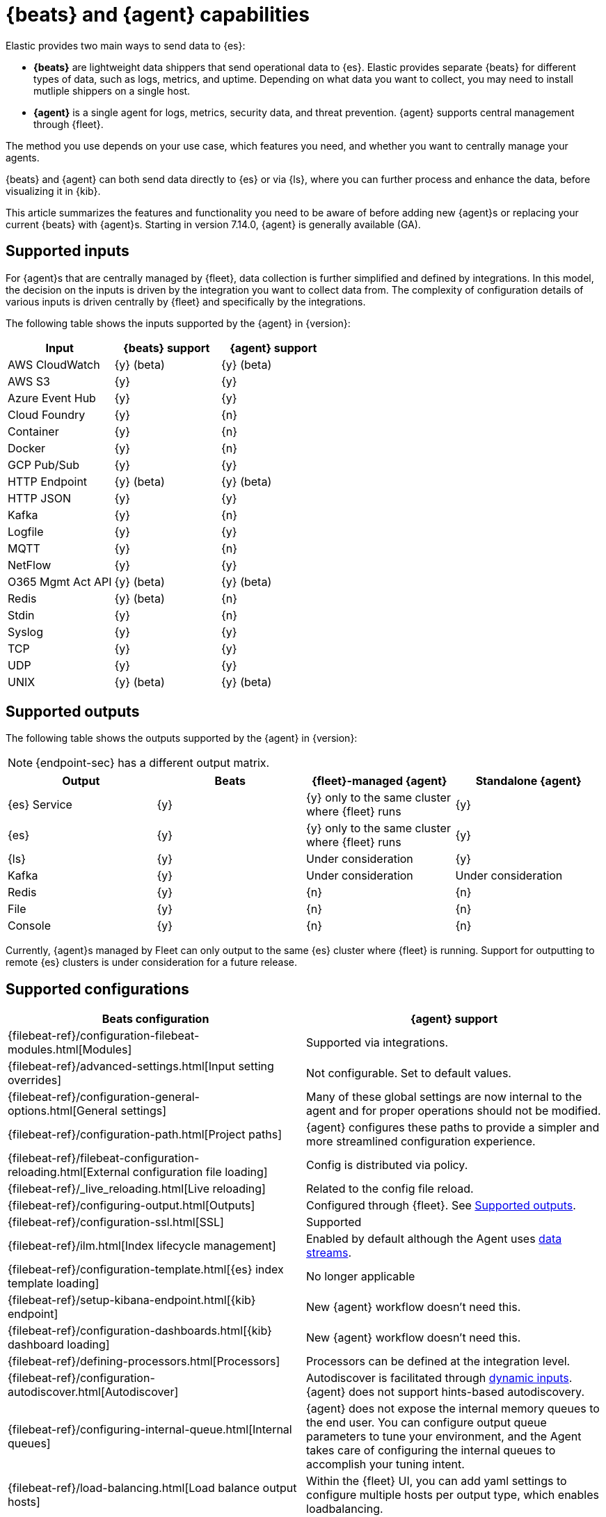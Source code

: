 [[beats-agent-comparison]]
= {beats} and {agent} capabilities

Elastic provides two main ways to send data to {es}:

* *{beats}* are lightweight data shippers that send operational data to
{es}. Elastic provides separate {beats} for different types of data, such as
logs, metrics, and uptime. Depending on what data you want to collect, you may
need to install mutliple shippers on a single host.

* *{agent}* is a single agent for logs, metrics, security data, and threat
prevention. {agent} supports central management through {fleet}.

The method you use depends on your use case, which features you need, and
whether you want to centrally manage your agents.

{beats} and {agent} can both send data directly to {es} or via {ls}, where you
can further process and enhance the data, before visualizing it in {kib}.

This article summarizes the features and functionality you need to be aware of
before adding new {agent}s or replacing your current {beats} with {agent}s.
Starting in version 7.14.0, {agent} is generally available (GA).

[discrete]
[[supported-inputs-beats-and-agent]]
== Supported inputs

For {agent}s that are centrally managed by {fleet}, data collection is
further simplified and defined by integrations. In this model, the decision on
the inputs is driven by the integration you want to collect data from. The
complexity of configuration details of various inputs is driven centrally by
{fleet} and specifically by the integrations. 

The following table shows the inputs supported by the {agent} in {version}:

[options,header]
|===
|Input |{beats} support |{agent} support

|AWS CloudWatch
|{y} (beta)
|{y} (beta)

|AWS S3
|{y}
|{y}

|Azure Event Hub
|{y}
|{y}

|Cloud Foundry
|{y}
|{n}

|Container
|{y}
|{n}

|Docker
|{y}
|{n}

|GCP Pub/Sub
|{y}
|{y}

|HTTP Endpoint
|{y} (beta)
|{y} (beta)

|HTTP JSON
|{y}
|{y}

|Kafka
|{y}
|{n}

|Logfile
|{y}
|{y}

|MQTT
|{y}
|{n}

|NetFlow
|{y}
|{y}

|O365 Mgmt Act API
|{y} (beta)
|{y} (beta)

|Redis
|{y} (beta)
|{n}

|Stdin
|{y}
|{n}

|Syslog
|{y}
|{y}

|TCP
|{y}
|{y}

|UDP
|{y}
|{y}

|UNIX
|{y} (beta)
|{y} (beta)
|===

[discrete]
[[supported-outputs-beats-and-agent]]
== Supported outputs

The following table shows the outputs supported by the {agent} in {version}:


NOTE: {endpoint-sec} has a different output matrix.

[options,header]
|===
|Output |Beats |{fleet}-managed {agent} |Standalone {agent}

|{es} Service
|{y}
|{y} only to the same cluster where {fleet} runs
|{y}

|{es}
|{y}
|{y} only to the same cluster where {fleet} runs
|{y}

|{ls}
|{y}
|Under consideration
|{y}

|Kafka
|{y}
|Under consideration
|Under consideration

|Redis
|{y}
|{n}
|{n}

|File
|{y}
|{n}
|{n}

|Console
|{y}
|{n}
|{n}
|===

Currently, {agent}s managed by Fleet can only output to the same {es} cluster where {fleet} is running. Support for outputting to remote {es} clusters is under consideration for a future release.

[discrete]
[[supported-configurations]]
== Supported configurations

[options,header]
|===
|Beats configuration |{agent} support

|{filebeat-ref}/configuration-filebeat-modules.html[Modules]
|Supported via integrations.

|{filebeat-ref}/advanced-settings.html[Input setting overrides]
|Not configurable. Set to default values.

|{filebeat-ref}/configuration-general-options.html[General settings]
| Many of these global settings are now internal to the agent and for proper
operations should not be modified.

|{filebeat-ref}/configuration-path.html[Project paths]
|{agent} configures these paths to provide a simpler and more streamlined
configuration experience.

|{filebeat-ref}/filebeat-configuration-reloading.html[External configuration file loading]
|Config is distributed via policy.

|{filebeat-ref}/_live_reloading.html[Live reloading]
|Related to the config file reload.

|{filebeat-ref}/configuring-output.html[Outputs]
|Configured through {fleet}. See <<supported-outputs-beats-and-agent>>.

|{filebeat-ref}/configuration-ssl.html[SSL]
|Supported

|{filebeat-ref}/ilm.html[Index lifecycle management]
|Enabled by default although the Agent uses <<data-streams,data streams>>.

|{filebeat-ref}/configuration-template.html[{es} index template loading]
|No longer applicable

|{filebeat-ref}/setup-kibana-endpoint.html[{kib} endpoint]
|New {agent} workflow doesn’t need this.

|{filebeat-ref}/configuration-dashboards.html[{kib} dashboard loading]
|New {agent} workflow doesn’t need this.

|{filebeat-ref}/defining-processors.html[Processors]
|Processors can be defined at the integration level.

|{filebeat-ref}/configuration-autodiscover.html[Autodiscover]
|Autodiscover is facilitated through <<dynamic-input-configuration,dynamic inputs>>. {agent} does not support hints-based autodiscovery.

|{filebeat-ref}/configuring-internal-queue.html[Internal queues]
|{agent} does not expose the internal memory queues to the end user. You can
configure output queue parameters to tune your environment, and the Agent takes
care of configuring the internal queues to accomplish your tuning intent.

|{filebeat-ref}/load-balancing.html[Load balance output hosts]
|Within the {fleet} UI, you can add yaml settings to configure multiple hosts
per output type, which enables loadbalancing.

|{filebeat-ref}/configuration-logging.html[Logging]
|Supported

|{filebeat-ref}/http-endpoint.html[HTTP Endpoint]
|Supported

|{filebeat-ref}/regexp-support.html[Regular expressions]
|Supported
|===

[discrete]
[[additional-capabilties-beats-and-agent]]
== Additional capabilities

The following table shows the additional capabilities supported by {beats} and the {agent} in {version}:


[options,header]
|===
|Item |{beats} |{fleet}-managed {agent} |Standalone {agent}

|Single agent for all use cases
|{n}
|{y}
|{y}

|Install integrations from Kibana UI or API
|{n}
|{y}
|{y}

|Configure from Integrations UI
|{n}
|{y}
|{y} (optional)

|Central, remote agent policy management
|{n}
|{y}
|{n}

|Central, remote agent binary upgrades
|{n}
|{y}
|{n}

|Choose which module or integration assets to add
|{n}
|{y}
|{y}

|Auto-generated {es} API keys
|{n}
|{y}
|{n}

|Auto-generate minimal {es} privileges on the edge
|{n}
|{y}
|{y} (when using Integrations UI)

|Data streams support
|{n}
|{y}
|{y}

|Variables and input conditions
|{n}
|{y}
|{y}

|Requires superuser role to add integrations and agent polices
|{n}
|{y} 
|{n} (it's optional to use the Integrations UI)

|Air-gapped network support
|{y}
|{n}
|{y}

|Run without root on host
|{y}
|{n}
|{y}

|Mulitple outputs
|{y}
|{n}
|{y}

|Separate monitoring cluster 
|{y}
|{n}
|{y}

|Keystore for secrets
|{y}
|{n}
|{n}

|Cloned machine images or virtual desktops
|{y}
|{n}
|{n}

|===

Also, both {beats} and {agent} standalone work well with version control, IaaC, and change management processes because the configuration is a simple text file. {fleet} only supports these processes through its REST API.

[discrete]
[[agent-monitoring-support]]
== {agent} monitoring support

You configure the collection of agent metrics in the agent policy. If metrics
collection is selected (the default), all {agent}s enrolled in the policy will
send metrics data to {es} (the output is configured globally).

The following image shows the *Agent monitoring* settings for the default agent
policy:

[role="screenshot"]
image::images/agent-monitoring-settings.png[Screen capture of agent monitoring settings in the default agent policy]

There are also pre-built dashboards for agent metrics that you can access
under *Assets* in the {agent} integration:

[role="screenshot"]
image::images/agent-monitoring-assets.png[Screen capture of Elastic Agent monitoring assets]

The *[Elastic Agent] Agent metrics* dashboard shows an aggregated view of agent metrics:

[role="screenshot"]
image::images/agent-metrics-dashboard.png[Screen capture showing Elastic Agent metrics]
